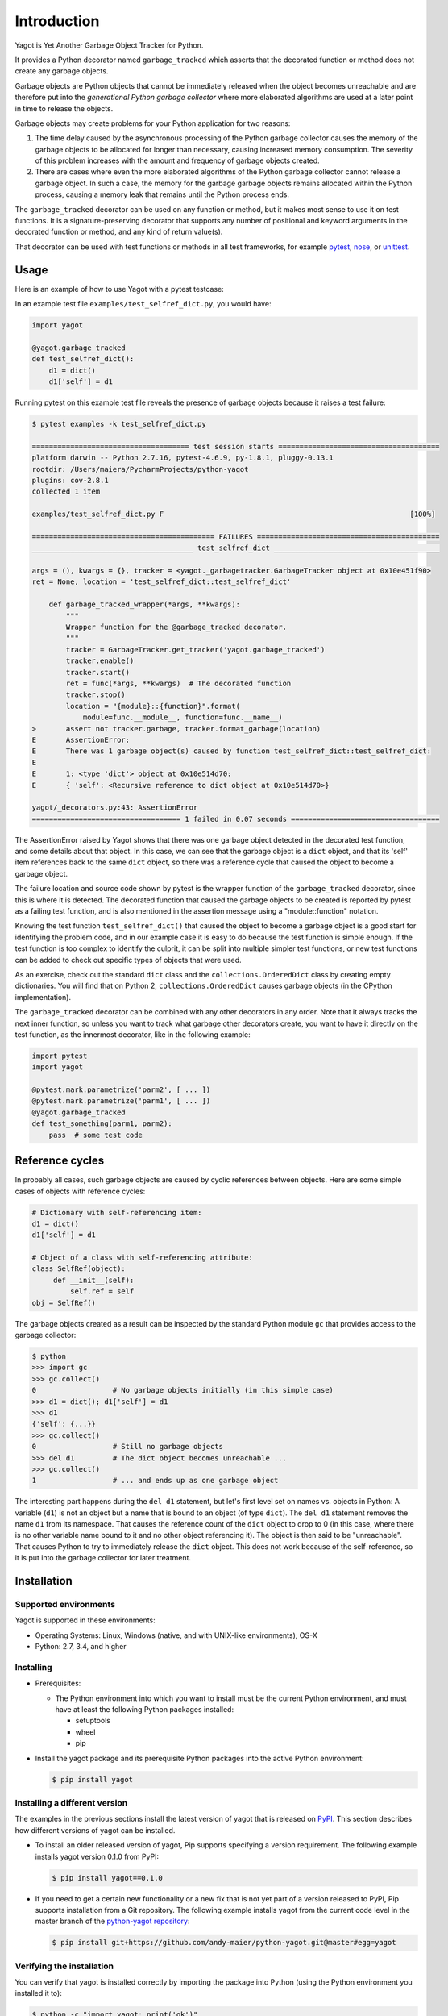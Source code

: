 
.. _`Introduction`:

Introduction
============

Yagot is Yet Another Garbage Object Tracker for Python.

It provides a Python decorator named ``garbage_tracked`` which asserts that the
decorated function or method does not create any garbage objects.

Garbage objects are Python objects that cannot be immediately released when
the object becomes unreachable and are therefore put into the *generational
Python garbage collector* where more elaborated algorithms are used at a later
point in time to release the objects.

Garbage objects may create problems for your Python application for two reasons:

1.  The time delay caused by the asynchronous processing of the Python garbage
    collector causes the memory of the garbage objects to be allocated for longer
    than necessary, causing increased memory consumption. The severity of this
    problem increases with the amount and frequency of garbage objects created.

2.  There are cases where even the more elaborated algorithms of the Python
    garbage collector cannot release a garbage object. In such a case, the
    memory for the garbage garbage objects remains allocated within the Python
    process, causing a memory leak that remains until the Python process ends.

The ``garbage_tracked``  decorator can be used on any function or method, but
it makes most sense to use it on test functions. It is a signature-preserving
decorator that supports any number of positional and keyword arguments in the
decorated function or method, and any kind of return value(s).

That decorator can be used with test functions or methods in all test
frameworks, for example `pytest`_, `nose`_, or `unittest`_.

.. _pytest: https://docs.pytest.org/
.. _nose: https://nose.readthedocs.io/
.. _unittest: https://docs.python.org/3/library/unittest.html


.. _`Usage`:

Usage
-----

Here is an example of how to use Yagot with a pytest testcase:

In an example test file ``examples/test_selfref_dict.py``, you would have:

.. code-block:: python

    import yagot

    @yagot.garbage_tracked
    def test_selfref_dict():
        d1 = dict()
        d1['self'] = d1

Running pytest on this example test file reveals the presence of garbage objects
because it raises a test failure:

.. code-block:: text

    $ pytest examples -k test_selfref_dict.py

    ===================================== test session starts ======================================
    platform darwin -- Python 2.7.16, pytest-4.6.9, py-1.8.1, pluggy-0.13.1
    rootdir: /Users/maiera/PycharmProjects/python-yagot
    plugins: cov-2.8.1
    collected 1 item

    examples/test_selfref_dict.py F                                                          [100%]

    =========================================== FAILURES ===========================================
    ______________________________________ test_selfref_dict _______________________________________

    args = (), kwargs = {}, tracker = <yagot._garbagetracker.GarbageTracker object at 0x10e451f90>
    ret = None, location = 'test_selfref_dict::test_selfref_dict'

        def garbage_tracked_wrapper(*args, **kwargs):
            """
            Wrapper function for the @garbage_tracked decorator.
            """
            tracker = GarbageTracker.get_tracker('yagot.garbage_tracked')
            tracker.enable()
            tracker.start()
            ret = func(*args, **kwargs)  # The decorated function
            tracker.stop()
            location = "{module}::{function}".format(
                module=func.__module__, function=func.__name__)
    >       assert not tracker.garbage, tracker.format_garbage(location)
    E       AssertionError:
    E       There was 1 garbage object(s) caused by function test_selfref_dict::test_selfref_dict:
    E
    E       1: <type 'dict'> object at 0x10e514d70:
    E       { 'self': <Recursive reference to dict object at 0x10e514d70>}

    yagot/_decorators.py:43: AssertionError
    =================================== 1 failed in 0.07 seconds ===================================

The AssertionError raised by Yagot shows that there was one garbage object
detected in the decorated test function, and some details about that object.
In this case, we can see that the garbage object is a ``dict`` object, and that
its 'self' item references back to the same ``dict`` object, so there was
a reference cycle that caused the object to become a garbage object.

The failure location and source code shown by pytest is the wrapper function of
the ``garbage_tracked`` decorator, since this is where it is detected.
The decorated function that caused the garbage objects to be created is
reported by pytest as a failing test function, and is also mentioned in the
assertion message using a "module::function" notation.

Knowing the test function ``test_selfref_dict()`` that caused the object to
become a garbage object is a good start for identifying the problem code, and in
our example case it is easy to do because the test function is simple enough.
If the test function is too complex to identify the culprit, it can be split
into multiple simpler test functions, or new test functions can be added to
check out specific types of objects that were used.

As an exercise, check out the standard ``dict`` class and the
``collections.OrderedDict`` class by creating empty dictionaries. You will find
that on Python 2, ``collections.OrderedDict`` causes garbage objects (in the
CPython implementation).

The ``garbage_tracked`` decorator can be combined with any other decorators in
any order. Note that it always tracks the next inner function, so unless you
want to track what garbage other decorators create, you want to have it
directly on the test function, as the innermost decorator, like in the following
example:

.. code-block:: python

    import pytest
    import yagot

    @pytest.mark.parametrize('parm2', [ ... ])
    @pytest.mark.parametrize('parm1', [ ... ])
    @yagot.garbage_tracked
    def test_something(parm1, parm2):
        pass  # some test code


.. _`Reference cycles`:

Reference cycles
----------------

In probably all cases, such garbage objects are caused by cyclic references
between objects. Here are some simple cases of objects with reference cycles:

.. code-block:: python

    # Dictionary with self-referencing item:
    d1 = dict()
    d1['self'] = d1

    # Object of a class with self-referencing attribute:
    class SelfRef(object):
         def __init__(self):
             self.ref = self
    obj = SelfRef()

The garbage objects created as a result can be inspected by the standard Python
module ``gc`` that provides access to the garbage collector:

.. code-block:: text

    $ python
    >>> import gc
    >>> gc.collect()
    0                  # No garbage objects initially (in this simple case)
    >>> d1 = dict(); d1['self'] = d1
    >>> d1
    {'self': {...}}
    >>> gc.collect()
    0                  # Still no garbage objects
    >>> del d1         # The dict object becomes unreachable ...
    >>> gc.collect()
    1                  # ... and ends up as one garbage object

The interesting part happens during the ``del d1`` statement, but let's first
level set on names vs. objects in Python: A variable (``d1``) is not an object
but a name that is bound to an object (of type ``dict``). The ``del d1``
statement removes the name ``d1`` from its namespace. That causes the reference
count of the ``dict`` object to drop to 0 (in this case, where there is no other
variable name bound to it and no other object referencing it). The object is
then said to be "unreachable". That causes Python to try to immediately release
the ``dict`` object. This does not work because of the self-reference, so it is
put into the garbage collector for later treatment.


.. _`Installation`:

Installation
------------

.. _`Supported environments`:

Supported environments
^^^^^^^^^^^^^^^^^^^^^^

Yagot is supported in these environments:

* Operating Systems: Linux, Windows (native, and with UNIX-like environments),
  OS-X

* Python: 2.7, 3.4, and higher


.. _`Installing`:

Installing
^^^^^^^^^^

* Prerequisites:

  - The Python environment into which you want to install must be the current
    Python environment, and must have at least the following Python packages
    installed:

    - setuptools
    - wheel
    - pip

* Install the yagot package and its prerequisite Python packages into the
  active Python environment:

  .. code-block:: bash

      $ pip install yagot


.. _`Installing a different version`:

Installing a different version
^^^^^^^^^^^^^^^^^^^^^^^^^^^^^^

The examples in the previous sections install the latest version of
yagot that is released on `PyPI`_.
This section describes how different versions of yagot
can be installed.

* To install an older released version of yagot,
  Pip supports specifying a version requirement. The following example installs
  yagot version 0.1.0
  from PyPI:

  .. code-block:: bash

      $ pip install yagot==0.1.0

* If you need to get a certain new functionality or a new fix that is
  not yet part of a version released to PyPI, Pip supports installation from a
  Git repository. The following example installs yagot
  from the current code level in the master branch of the
  `python-yagot repository`_:

  .. code-block:: bash

      $ pip install git+https://github.com/andy-maier/python-yagot.git@master#egg=yagot

.. _python-yagot repository: https://github.com/andy-maier/python-yagot

.. _PyPI: https://pypi.python.org/pypi


.. _`Verifying the installation`:

Verifying the installation
^^^^^^^^^^^^^^^^^^^^^^^^^^

You can verify that yagot is installed correctly by
importing the package into Python (using the Python environment you installed
it to):

.. code-block:: bash

    $ python -c "import yagot; print('ok')"
    ok

In case of trouble with the installation, see the :ref:`Troubleshooting`
section.


.. _`Package version`:

Package version
---------------

The version of the yagot package can be accessed by
programs using the ``yagot.__version__`` variable:

.. autodata:: yagot._version.__version__

Note: For tooling reasons, the variable is shown as
``yagot._version.__version__``, but it should be used as
``yagot.__version__``.


.. _`Compatibility and deprecation policy`:

Compatibility and deprecation policy
------------------------------------

The Yagot project uses the rules of
`Semantic Versioning 2.0.0`_ for compatibility between versions, and for
deprecations. The public interface that is subject to the semantic versioning
rules and specificically to its compatibility rules are the APIs and commands
described in this documentation.

.. _Semantic Versioning 2.0.0: https://semver.org/spec/v2.0.0.html

The semantic versioning rules require backwards compatibility for new minor
versions (the 'N' in version 'M.N.P') and for new patch versions (the 'P' in
version 'M.N.P').

Thus, a user of an API or command of the Yagot project
can safely upgrade to a new minor or patch version of the
yagot package without encountering compatibility
issues for their code using the APIs or for their scripts using the commands.

In the rare case that exceptions from this rule are needed, they will be
documented in the :ref:`Change log`.

Occasionally functionality needs to be retired, because it is flawed and a
better but incompatible replacement has emerged. In the
Yagot project, such changes are done by deprecating
existing functionality, without removing it immediately.

The deprecated functionality is still supported at least throughout new minor
or patch releases within the same major release. Eventually, a new major
release may break compatibility by removing deprecated functionality.

Any changes at the APIs or commands that do introduce
incompatibilities as defined above, are described in the :ref:`Change log`.

Deprecation of functionality at the APIs or commands is
communicated to the users in multiple ways:

* It is described in the documentation of the API or command

* It is mentioned in the change log.

* It is raised at runtime by issuing Python warnings of type
  ``DeprecationWarning`` (see the Python :mod:`py:warnings` module).

Since Python 2.7, ``DeprecationWarning`` messages are suppressed by default.
They can be shown for example in any of these ways:

* By specifying the Python command line option: ``-W default``
* By invoking Python with the environment variable: ``PYTHONWARNINGS=default``

It is recommended that users of the Yagot project
run their test code with ``DeprecationWarning`` messages being shown, so they
become aware of any use of deprecated functionality.

Here is a summary of the deprecation and compatibility policy used by
the Yagot project, by version type:

* New patch version (M.N.P -> M.N.P+1): No new deprecations; no new
  functionality; backwards compatible.
* New minor release (M.N.P -> M.N+1.0): New deprecations may be added;
  functionality may be extended; backwards compatible.
* New major release (M.N.P -> M+1.0.0): Deprecated functionality may get
  removed; functionality may be extended or changed; backwards compatibility
  may be broken.
